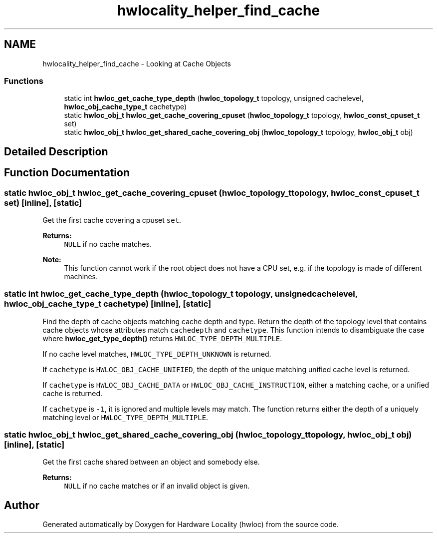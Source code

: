.TH "hwlocality_helper_find_cache" 3 "Thu Jun 18 2015" "Version 1.11.0" "Hardware Locality (hwloc)" \" -*- nroff -*-
.ad l
.nh
.SH NAME
hwlocality_helper_find_cache \- Looking at Cache Objects
.SS "Functions"

.in +1c
.ti -1c
.RI "static int \fBhwloc_get_cache_type_depth\fP (\fBhwloc_topology_t\fP topology, unsigned cachelevel, \fBhwloc_obj_cache_type_t\fP cachetype)"
.br
.ti -1c
.RI "static \fBhwloc_obj_t\fP \fBhwloc_get_cache_covering_cpuset\fP (\fBhwloc_topology_t\fP topology, \fBhwloc_const_cpuset_t\fP set)"
.br
.ti -1c
.RI "static \fBhwloc_obj_t\fP \fBhwloc_get_shared_cache_covering_obj\fP (\fBhwloc_topology_t\fP topology, \fBhwloc_obj_t\fP obj)"
.br
.in -1c
.SH "Detailed Description"
.PP 

.SH "Function Documentation"
.PP 
.SS "static \fBhwloc_obj_t\fP hwloc_get_cache_covering_cpuset (\fBhwloc_topology_t\fP topology, \fBhwloc_const_cpuset_t\fP set)\fC [inline]\fP, \fC [static]\fP"

.PP
Get the first cache covering a cpuset \fCset\fP\&. 
.PP
\fBReturns:\fP
.RS 4
\fCNULL\fP if no cache matches\&.
.RE
.PP
\fBNote:\fP
.RS 4
This function cannot work if the root object does not have a CPU set, e\&.g\&. if the topology is made of different machines\&. 
.RE
.PP

.SS "static int hwloc_get_cache_type_depth (\fBhwloc_topology_t\fP topology, unsigned cachelevel, \fBhwloc_obj_cache_type_t\fP cachetype)\fC [inline]\fP, \fC [static]\fP"

.PP
Find the depth of cache objects matching cache depth and type\&. Return the depth of the topology level that contains cache objects whose attributes match \fCcachedepth\fP and \fCcachetype\fP\&. This function intends to disambiguate the case where \fBhwloc_get_type_depth()\fP returns \fCHWLOC_TYPE_DEPTH_MULTIPLE\fP\&.
.PP
If no cache level matches, \fCHWLOC_TYPE_DEPTH_UNKNOWN\fP is returned\&.
.PP
If \fCcachetype\fP is \fCHWLOC_OBJ_CACHE_UNIFIED\fP, the depth of the unique matching unified cache level is returned\&.
.PP
If \fCcachetype\fP is \fCHWLOC_OBJ_CACHE_DATA\fP or \fCHWLOC_OBJ_CACHE_INSTRUCTION\fP, either a matching cache, or a unified cache is returned\&.
.PP
If \fCcachetype\fP is \fC-1\fP, it is ignored and multiple levels may match\&. The function returns either the depth of a uniquely matching level or \fCHWLOC_TYPE_DEPTH_MULTIPLE\fP\&. 
.SS "static \fBhwloc_obj_t\fP hwloc_get_shared_cache_covering_obj (\fBhwloc_topology_t\fP topology, \fBhwloc_obj_t\fP obj)\fC [inline]\fP, \fC [static]\fP"

.PP
Get the first cache shared between an object and somebody else\&. 
.PP
\fBReturns:\fP
.RS 4
\fCNULL\fP if no cache matches or if an invalid object is given\&. 
.RE
.PP

.SH "Author"
.PP 
Generated automatically by Doxygen for Hardware Locality (hwloc) from the source code\&.
